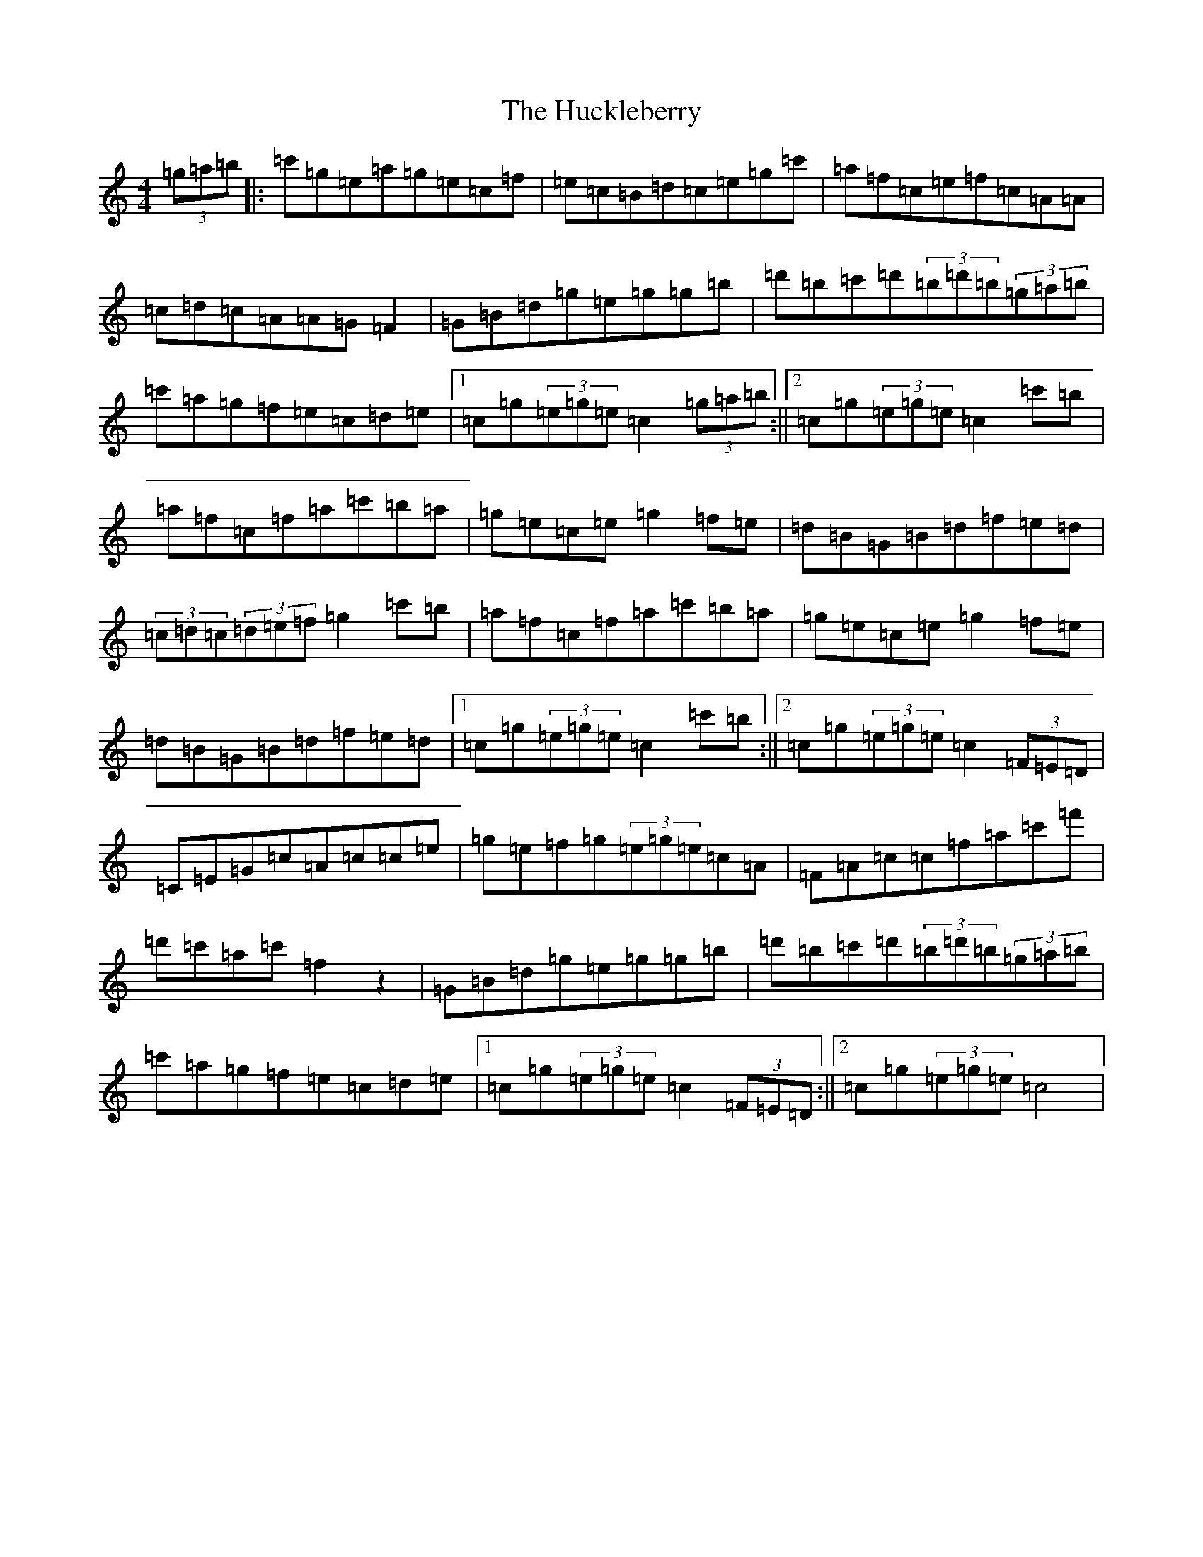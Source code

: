 X: 9388
T: Huckleberry, The
S: https://thesession.org/tunes/3715#setting16689
R: hornpipe
M:4/4
L:1/8
K: C Major
(3=g=a=b|:=c'=g=e=a=g=e=c=f|=e=c=B=d=c=e=g=c'|=a=f=c=e=f=c=A=A|=c=d=c=A=A=G=F2|=G=B=d=g=e=g=g=b|=d'=b=c'=d'(3=b=d'=b(3=g=a=b|=c'=a=g=f=e=c=d=e|1=c=g(3=e=g=e=c2(3=g=a=b:||2=c=g(3=e=g=e=c2=c'=b|=a=f=c=f=a=c'=b=a|=g=e=c=e=g2=f=e|=d=B=G=B=d=f=e=d|(3=c=d=c(3=d=e=f=g2=c'=b|=a=f=c=f=a=c'=b=a|=g=e=c=e=g2=f=e|=d=B=G=B=d=f=e=d|1=c=g(3=e=g=e=c2=c'=b:||2=c=g(3=e=g=e=c2(3=F=E=D|=C=E=G=c=A=c=c=e|=g=e=f=g(3=e=g=e=c=A|=F=A=c=c=f=a=c'=f'|=d'=c'=a=c'=f2z2|=G=B=d=g=e=g=g=b|=d'=b=c'=d'(3=b=d'=b(3=g=a=b|=c'=a=g=f=e=c=d=e|1=c=g(3=e=g=e=c2(3=F=E=D:||2=c=g(3=e=g=e=c4|